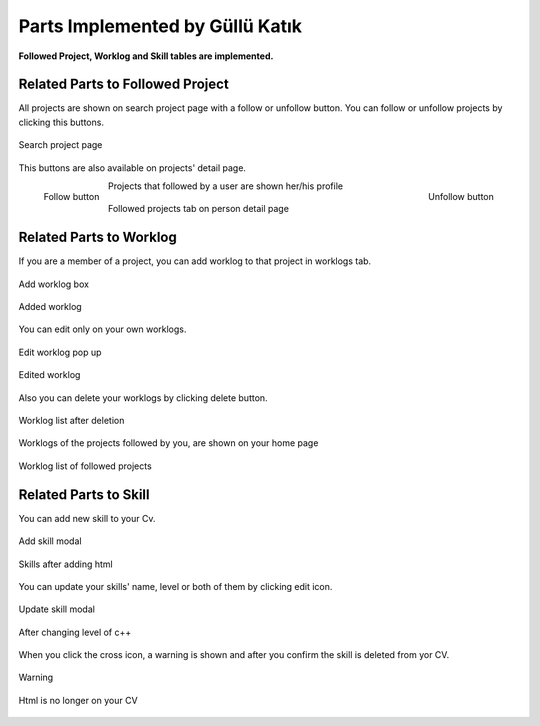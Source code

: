 Parts Implemented by Güllü Katık
================================

**Followed Project, Worklog and Skill tables are implemented.**

Related Parts to Followed Project
---------------------------------

All projects are shown on search project page with a follow or unfollow button. You can follow or unfollow projects by clicking this buttons.

.. figure:: member4/project_search.PNG
      :scale: 50 %
      :align: center
      :alt: projects with follow/unfollow buttons

      Search project page

This buttons are also available on projects' detail page.

.. figure:: member4/nonfollowing_project.PNG
      :scale: 75 %
      :align: left
      :alt: project with follow button

      Follow button

.. figure:: member4/following_project.PNG
      :scale: 75 %
      :align: right
      :alt: project with unfollow button

      Unfollow button


Projects that followed by a user are shown her/his profile

.. figure:: member4/followed_projects.PNG
      :scale: 50 %
      :align: center
      :alt: followed projects

      Followed projects tab on person detail page



Related Parts to Worklog
------------------------

If you are a member of a project, you can add worklog to that project in worklogs tab.

.. figure:: member4/add_worklog.PNG
      :scale: 50 %
      :align: center
      :alt: adding worklog

      Add worklog box

.. figure:: member4/worklogs_aa.PNG
      :scale: 50 %
      :align: center
      :alt: added worklog

      Added worklog

You can edit only on your own worklogs.

.. figure:: member4/worklog_edit.PNG
      :scale: 50 %
      :align: center
      :alt: edit worklog

      Edit worklog pop up


.. figure:: member4/wl_after_update.PNG
      :scale: 50 %
      :align: center
      :alt: edited worklog

      Edited worklog

Also you can delete your worklogs by clicking delete button.

.. figure:: member4/worklogs_pdp.png
      :scale: 50 %
      :align: center
      :alt: worklogs

      Worklog list after deletion

Worklogs of the projects followed by you, are shown on your home page

.. figure:: member4/worklogs_dash.png
      :scale: 50 %
      :align: center
      :alt: worklogs

      Worklog list of followed projects

Related Parts to Skill
----------------------

You can add new skill to your Cv.

.. figure:: member4/skill_add.PNG
      :scale: 50 %
      :align: center
      :alt: add skill

      Add skill modal

.. figure:: member4/skill_afteradd.PNG
      :scale: 50 %
      :align: center
      :alt: add skill

      Skills after adding html

You can update your skills' name, level or both of them by clicking edit icon.

.. figure:: member4/update_skill.PNG
      :scale: 50 %
      :align: center
      :alt: update skill

      Update skill modal

.. figure:: member4/skill_afterup.PNG
      :scale: 50 %
      :align: center
      :alt: update skill

      After changing level of c++

When you click the cross icon, a warning is shown and after you confirm the skill is deleted from yor CV.

.. figure:: member4/skill_afterup.PNG
      :scale: 50 %
      :align: center
      :alt: delete skill

      Warning

.. figure:: member4/skill_afterdel.PNG
      :scale: 50 %
      :align: center
      :alt: delete skill

      Html is no longer on your CV


